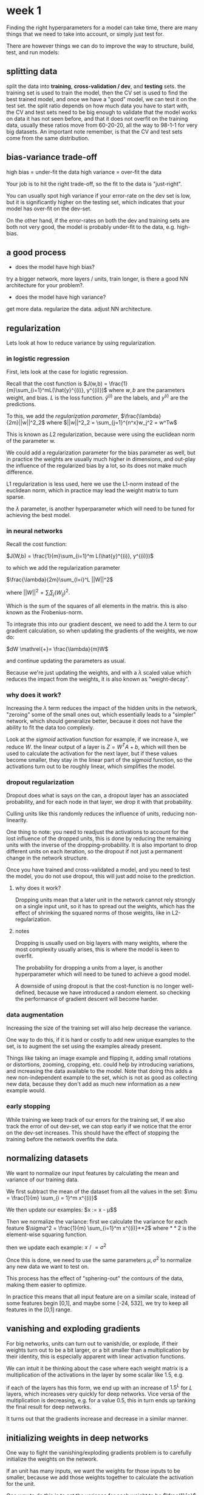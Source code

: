 * week 1
Finding the right hyperparameters for a model can take time, there are many
things that we need to take into account, or simply just test for.

There are however things we can do to improve the way to structure, build, test,
and run models:

** splitting data
split the data into *training*, *cross-validation / dev*, and *testing*
sets. the training set is used to train the model, then the CV set is used to
find the best trained model, and once we have a "good" model, we can test it on
the test set. the split ratio depends on how much data you have to start with,
the CV and test sets need to be big enough to validate that the model works on
data it has not seen before, and that it does not overfit on the training data,
usually these ratios move from 60-20-20, all the way to 98-1-1 for very big
datasets. An important note remember, is that the CV and test sets come from the
same distribution.

** bias-variance trade-off
high bias = under-fit the data
high variance = over-fit the data

Your job is to hit the right trade-off, so the fit to the data is "just-right".

You can usually spot high variance if your error-rate on the dev set is low, but
it is significantly higher on the testing set, which indicates that your model
has over-fit on the dev-set.

On the other hand, if the error-rates on both the dev and training sets are both
not very good, the model is probably under-fit to the data, e.g. high-bias.

** a good process
- does the model have high bias?
try a bigger network, more layers / units, train longer, is there a good NN
architecture for your problem?.

- does the model have high variance?
get more data. regularize the data. adjust NN architecture.

** regularization
Lets look at how to reduce variance by using regularization.

*** in logistic regression
First, lets look at the case for logistic regression.

Recall that the cost function is
$J(w,b) = \frac{1}{m}\sum_{i=1}^mL(\hat{y}^{(i)}, y^{(i)})$
where $w,b$ are the parameters weight, and bias. $L$ is the loss function.
$\hat{y}^{(i)}$ are the labels, and $y^{(i)}$ are the predictions.

To this, we add the /regularization parameter/, $\frac{\lambda}{2m}||w||^2_2$
where $||w||^2_2 = \sum_{j=1}^{n^x}w_j^2 = w^Tw$

This is known as $L2$ regularization, because were using the euclidean norm of
the parameter w.

We could add a regularization parameter for the bias parameter as well, but in
practice the weights are usually much higher in dimensions, and out-play the
influence of the regularized bias by a lot, so its does not make much
difference.

L1 regularization is less used, here we use the L1-norm instead of the euclidean
norm, which in practice may lead the weight matrix to turn sparse.

the $\lambda$ parameter, is another hyperparameter which will need to be tuned
for achieving the best model.

*** in neural networks
Recall the cost function:

$J(W,b) = \frac{1}{m}\sum_{i=1}^m L(\hat{y}^{(i)}, y^{(i)})$

to which we add the regularization parameter

$\frac{\lambda}{2m}\sum_{l=i}^L ||W||^2$

where $||W||^2 = \sum_i \sum_j (W_{ij})^2$.

Which is the sum of the squares of all elements in the matrix. this is also
known as the Frobenius-norm.

To integrate this into our gradient descent, we need to add the $\lambda$ term
to our gradient calculation, so when updating the gradients of the weights, we
now do:

$dW \mathrel{+}= \frac{\lambda}{m}W$

and continue updating the parameters as usual.

Because we're just updating the weights, and with a $\lambda$ scaled value which
reduces the impact from the weights, it is also known as "weight-decay".

*** why does it work?
Increasing the $\lambda$ term reduces the impact of the hidden units in the
network, "zeroing" some of the small ones out, which essentially leads to a
"simpler" network, which should generalize better, because it does not have the
ability to fit the data too complexly.

Look at the $sigmoid$ activation function for example, if we increase $\lambda$,
we reduce $W$. the linear output of a layer is $Z = W^TA+b$, which will then be
used to calculate the activation for the next layer, but if these values become
smaller, they stay in the linear part of the $sigmoid$ function, so the
activations turn out to be roughly linear, which simplifies the model.

*** dropout regularization
Dropout does what is says on the can, a dropout layer has an associated
probability, and for each node in that layer, we drop it with that probability.

Culling units like this randomly reduces the influence of units, reducing
non-linearity.

One thing to note: you need to readjust the activations to account for the lost
influence of the dropped units, this is done by reducing the remaining units
with the inverse of the dropping-probability. It is also important to drop
different units on each iteration, so the dropout if not just a permanent change
in the network structure.

Once you have trained and cross-validated a model, and you need to test the
model, you do not use dropout, this will just add noise to the prediction.

**** why does it work?
Dropping units mean that a later unit in the network cannot rely strongly on a
single input unit, so it has to spread out the weights, which has the effect of
shrinking the squared norms of those weights, like in L2-regularization.

**** notes
Dropping is usually used on big layers with many weights, where the most
complexity usually arises, this is where the model is keen to overfit.

The probability for dropping a units from a layer, is another hyperparameter
which will need to be tuned to achieve a good model.

A downside of using dropout is that the cost-function is no longer
well-defined, because we have introduced a random element. so checking the
performance of gradient descent will become harder.

*** data augmentation
Increasing the size of the training set will also help decrease the variance.

One way to do this, if it is hard or costly to add new unique examples to the
set, is to augment the set using the examples already present.

Things like taking an image example and flipping it, adding small rotations or
distortions, zooming, cropping, etc. could help by introducing variations, and
increasing the data available to the model. Note that doing this adds a new
non-independent example to the set, which is not as good as collecting new data,
because they don't add as much new information as a new example would.

*** early stopping
While training we keep track of our errors for the training set, if we also
track the error of out dev-set, we can stop early if we notice that the error on
the dev-set increases. This should have the effect of stopping the training
before the network overfits the data.

** normalizing datasets
We want to normalize our input features by calculating the mean and variance of
our training data.

We first subtract the mean of the dataset from all the values in the set:
$\mu = \frac{1}{m} \sum_{i = 1}^m x^{(i)}$

We then update our examples:
$x := x - \mu$$

Then we normalize the variance:
first we calculate the variance for each feature
$\sigma^2 = \frac{1}{m} \sum_{i=1}^m x^{(i)}**2$
where $**2$ is the element-wise squaring function.

then we update each example:
$x \mathrel{/}= \sigma^2$

Once this is done, we need to use the same parameters $\mu, \sigma^2$ to
normalize any new data we want to test on.

This process has the effect of "sphering-out" the contours of the data, making
them easier to optimize.

In practice this means that all input feature are on a similar scale, instead of
some features begin [0,1], and maybe some [-24, 532], we try to keep all
features in the [0,1] range.

** vanishing and exploding gradients
For big networks, units can turn out to vanish/die, or explode, if their weights
turn out to be a bit larger, or a bit smaller than a multiplication by their
identity, this is especially apparent with linear activation functions.

We can intuit it be thinking about the case where each weight matrix is a
multiplication of the activations in the layer by some scalar like 1.5, e.g.
\begin{align*}
w^{[l]} =
\begin{bmatrix}
1.5 & 0 \\
0   & 1.5
\end{bmatrix}
\end{align*}

if each of the layers has this form, we end up with an increase of $1.5^L$
for $L$ layers, which increases very quickly for deep networks. Vice versa of
the multiplication is decreasing, e.g. for a value 0.5, this in turn ends up
tanking the final result for deep networks.

It turns out that the gradients increase and decrease in a similar manner.

** initializing weights in deep networks
One way to fight the vanishing/exploding gradients problem is to carefully
initialize the weights on the network.

If an unit has many inputs, we want the weights for those inputs to be smaller,
because we add those weights together to calculate the activation for the unit.

One way to do this is to set the variance for each weight to be $\frac{1}{n}$
for $n$ input units.

for a whole layer, we add a variance parameter to the random initialization,
this is done by $w^{[l]} = random * \sqrt(\frac{c}{n^{[l-1]}})$.

Where $random$ is the usual random initialization for the layer $l$ (by sampling
a random Gaussian variable), $c$ is some constant, and $n^{[l-1]}$ is the number
of units in the layer before $l$.

when using $ReLU$, using $c = 2$ usually works better. (called
/He-initialization/, after the He et al. paper from 2015)

when using $tanh$, usually use $c = 1$. (called /Xavier initialization/)

The idea here is to make sure that each input to a unit is close to $mean = 1$,
and standard variance ($Var = 1$).

then the output of the linear part of a unit activation will have roughly
the same shape, this is what helps with the vanishing/exploding gradient problem.

This variance parameter can be another hyperparameter to tune when optimizing a
model.

** gradient checking
To make sure that we have implemented backpropagation correctly, we can use a
technique called gradient checking.

essentially we calculate an approximation of the gradient, and compare it with
our backpropagation calculation.

Usually when calculating the derivative to update our gradients, we calculate
$f(\theta + \epsilon)$, if we at the same time calculate $f(\theta - \epsilon)$,
and use both to calculate our estimate of the derivative, it turns out we get a
good estimate.

This is done with $g(\theta) \approx \frac{f(\theta + \epsilon) - f(\theta -
\epsilon)}{2 \epsilon}$.

note: this is about twice as costly as the original, for obvious reasons, but in
practice this may still be very useful, because the error is on the order of
$O(\epsilon^2)$, instead of the original order of $O(\epsilon)$.

To do gradient checking in practive, we take our parameters, and reshape them
into a vector we call $\Theta$.

This is done by first stacking all our weights, and then concatening the bias
vectors.

So the cost function turns into $J(\Theta)$.

We also reshape our derivatives vector into a vector called $d\Theta$, in the
same manner.

Since each derivative has the same shape as its counterpart, the vectors
$\Theta$ and $d\Theta$ will also share the same shape.

The gradient checking question is then, "is $d\Theta$ the slope of $J(\Theta)$?"

We calculate this using the approximation from earlier:

for each $i \in \Theta$:
$d\Theta_{approx}[i] = \frac{J(\theta_1, \theta_2, \dots, \theta_i + \epsilon,
\dots) - J(\theta_1, \theta_2, \dots, \theta_i - \epsilon, \dots)}{2\epsilon}$

which we can then compare with the "real" computed derivative ($d\Theta
\mathrel{?}\approx \Theta$).

which is usuallt done by check the euclidean distance between the two:
$\frac{||d\Theta_{approx} - d\Theta||_2}{||d\Theta_{approx}||_2 + ||d\Theta||_2}
< \epsilon$, for some small $\epsilon$, like $10^-7$.

notes:
- this is not used in training, just as a debugging tool for backpropagation.
- this cannot be used with dropout layers, because the costfunction is no longer
  well-defined.

** notes on Yoshua Bengio interview
Attention/memory in models can be a really big thing. it allows models to learn
not just vectors, but essentially arbitrary data-structures.

